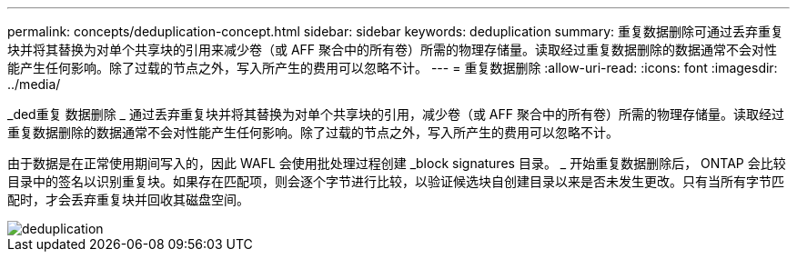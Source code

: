 ---
permalink: concepts/deduplication-concept.html 
sidebar: sidebar 
keywords: deduplication 
summary: 重复数据删除可通过丢弃重复块并将其替换为对单个共享块的引用来减少卷（或 AFF 聚合中的所有卷）所需的物理存储量。读取经过重复数据删除的数据通常不会对性能产生任何影响。除了过载的节点之外，写入所产生的费用可以忽略不计。 
---
= 重复数据删除
:allow-uri-read: 
:icons: font
:imagesdir: ../media/


[role="lead"]
_ded重复 数据删除 _ 通过丢弃重复块并将其替换为对单个共享块的引用，减少卷（或 AFF 聚合中的所有卷）所需的物理存储量。读取经过重复数据删除的数据通常不会对性能产生任何影响。除了过载的节点之外，写入所产生的费用可以忽略不计。

由于数据是在正常使用期间写入的，因此 WAFL 会使用批处理过程创建 _block signatures 目录。 _ 开始重复数据删除后， ONTAP 会比较目录中的签名以识别重复块。如果存在匹配项，则会逐个字节进行比较，以验证候选块自创建目录以来是否未发生更改。只有当所有字节匹配时，才会丢弃重复块并回收其磁盘空间。

image::../media/deduplication.gif[deduplication]
